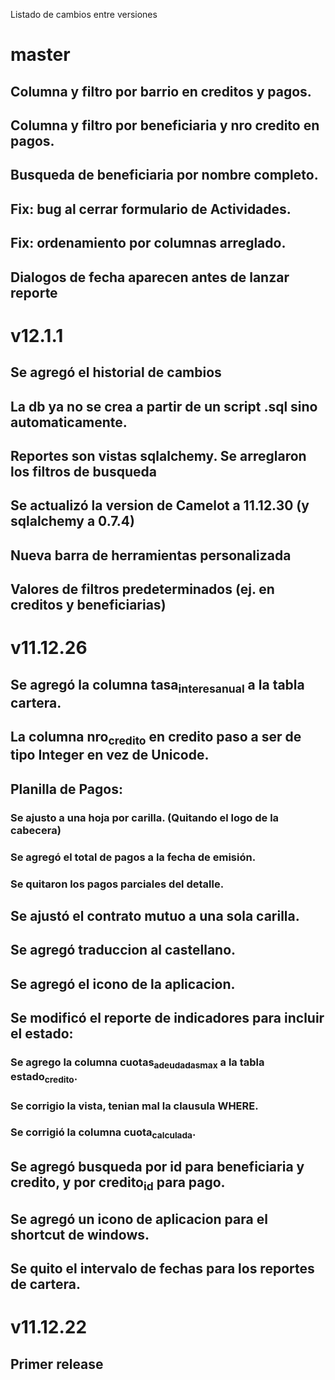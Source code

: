 Listado de cambios entre versiones
* master
** Columna y filtro por barrio en creditos y pagos.
** Columna y filtro por beneficiaria y nro credito en pagos.
** Busqueda de beneficiaria por nombre completo.
** Fix: bug al cerrar formulario de Actividades.
** Fix: ordenamiento por columnas arreglado.
** Dialogos de fecha aparecen antes de lanzar reporte

* v12.1.1
** Se agregó el historial de cambios
** La db ya no se crea a partir de un script .sql sino automaticamente.
** Reportes son vistas sqlalchemy. Se arreglaron los filtros de busqueda
** Se actualizó la version de Camelot a 11.12.30 (y sqlalchemy a 0.7.4)
** Nueva barra de herramientas personalizada
** Valores de filtros predeterminados (ej. en creditos y beneficiarias)

* v11.12.26
** Se agregó la columna tasa_interes_anual a la tabla cartera.
** La columna nro_credito en credito paso a ser de tipo Integer en vez de Unicode.
** Planilla de Pagos:
*** Se ajusto a una hoja por carilla. (Quitando el logo de la cabecera)
*** Se agregó el total de pagos a la fecha de emisión.
*** Se quitaron los pagos parciales del detalle.
** Se ajustó el contrato mutuo a una sola carilla.
** Se agregó traduccion al castellano.
** Se agregó el icono de la aplicacion.
** Se modificó el reporte de indicadores para incluir el estado:
*** Se agrego la columna cuotas_adeudadas_max a la tabla estado_credito.
*** Se corrigio la vista, tenian mal la clausula WHERE.
*** Se corrigió la columna cuota_calculada.
** Se agregó busqueda por id para beneficiaria y credito, y por credito_id para pago.
** Se agregó un icono de aplicacion para el shortcut de windows.
** Se quito el intervalo de fechas para los reportes de cartera.

* v11.12.22
** Primer release
